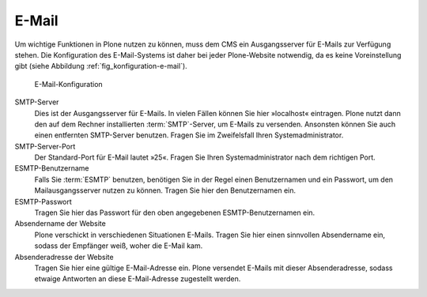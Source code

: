 .. _sec_konfiguration-email:

========
 E-Mail
========

Um wichtige Funktionen in Plone nutzen zu können, muss dem CMS ein
Ausgangsserver für E-Mails zur Verfügung stehen. Die Konfiguration des
E-Mail-Systems ist daher bei jeder Plone-Website notwendig, da es keine
Voreinstellung gibt (siehe Abbildung :ref:`fig_konfiguration-e-mail`).

.. _fig_konfiguration-e-mail:

.. figure::
   ../images/konfiguration-e-mail.*
   :width: 100%
   :alt: E-Mail-Konfiguration

   E-Mail-Konfiguration

SMTP-Server
   Dies ist der Ausgangsserver für E-Mails. In vielen Fällen können Sie hier
   »localhost« eintragen. Plone nutzt dann den auf dem Rechner installierten
   :term:`SMTP`-Server, um E-Mails zu versenden. Ansonsten können Sie auch
   einen entfernten SMTP-Server benutzen. Fragen Sie im Zweifelsfall Ihren
   Systemadministrator.

SMTP-Server-Port
   Der Standard-Port für E-Mail lautet »25«. Fragen Sie Ihren
   Systemadministrator nach dem richtigen Port.

ESMTP-Benutzername
   Falls Sie :term:`ESMTP` benutzen, benötigen Sie in der Regel einen
   Benutzernamen und ein Passwort, um den Mailausgangsserver nutzen zu können.
   Tragen Sie hier den Benutzernamen ein. 

ESMTP-Passwort
   Tragen Sie hier das Passwort für den oben angegebenen ESMTP-Benutzernamen
   ein.

Absendername der Website
   Plone verschickt in verschiedenen Situationen E-Mails. Tragen Sie hier einen
   sinnvollen Absendername ein, sodass der Empfänger weiß, woher die E-Mail
   kam. 

Absenderadresse der Website
   Tragen Sie hier eine gültige E-Mail-Adresse ein. Plone versendet E-Mails mit
   dieser Absenderadresse, sodass etwaige Antworten an diese E-Mail-Adresse
   zugestellt werden.
